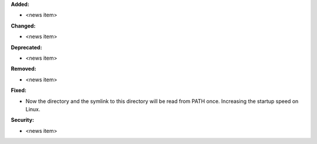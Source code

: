 **Added:**

* <news item>

**Changed:**

* <news item>

**Deprecated:**

* <news item>

**Removed:**

* <news item>

**Fixed:**

* Now the directory and the symlink to this directory will be read from PATH once. Increasing the startup speed on Linux.

**Security:**

* <news item>
